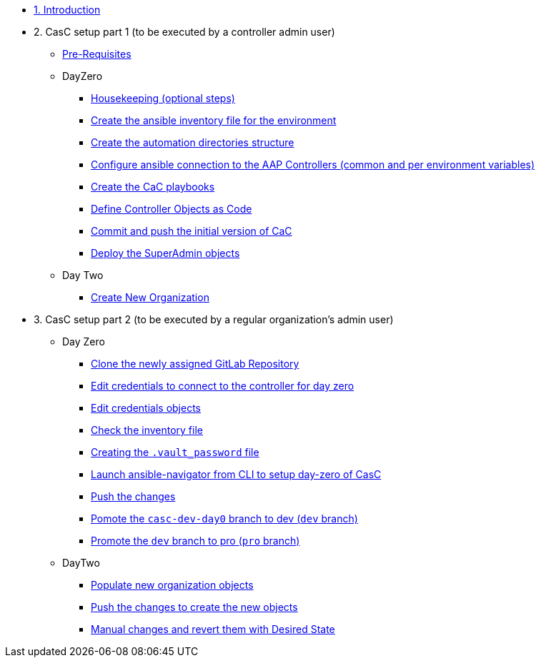 :sectnums:

* xref:index.adoc#_quick_introduction_to_cac[1. Introduction]

* 2. CasC setup part 1 (to be executed by a controller admin user)
** xref:021-initial-dir-and-files.adoc#_pre_requisites[Pre-Requisites]
** DayZero
*** xref:021-initial-dir-and-files.adoc#_housekeeping_optional_steps[Housekeeping (optional steps)]
*** xref:021-initial-dir-and-files.adoc#_create_the_ansible_inventory_file_for_the_environment[Create the ansible inventory file for the environment]
*** xref:021-initial-dir-and-files.adoc#_create_the_automation_directories_structure[Create the automation directories structure]
*** xref:021-initial-dir-and-files.adoc#_configure_ansible_connection_to_the_aap_controllers_common_and_per_environment_variables[Configure ansible connection to the AAP Controllers (common and per environment variables)]
*** xref:021-initial-dir-and-files.adoc#_create_the_cac_playbooks[Create the CaC playbooks]
*** xref:021-initial-dir-and-files.adoc#_define_controller_objects_as_code[Define Controller Objects as Code]
*** xref:021-initial-dir-and-files.adoc#_commit_and_push_the_initial_version_of_cac[Commit and push the initial version of CaC]
*** xref:022-deploy-superadmin-objects.adoc[Deploy the SuperAdmin objects]
** Day Two
*** xref:023-superadmin-create-new-organization.adoc[Create New Organization]
// ** xref:02-deploy.adoc#package[Populate SuperAdmin]
// ** xref:02-deploy.adoc#deploy[Encrypt Vault]
// ** xref:02-deploy.adoc#deploy[Special config]
// ** xref:02-deploy.adoc#deploy[Test]

* 3. CasC setup part 2 (to be executed by a regular organization's admin user)
** Day Zero
*** xref:031-regularuser-day-zero.adoc[Clone the newly assigned GitLab Repository]
*** xref:031-regularuser-day-zero.adoc#_edit_credentials_to_connect_to_the_controller_for_day_zero[Edit credentials to connect to the controller for day zero]
*** xref:031-regularuser-day-zero.adoc#_edit_credentials_objects[Edit credentials objects]
*** xref:031-regularuser-day-zero.adoc#_check_the_inventory_file[Check the inventory file]
*** xref:031-regularuser-day-zero.adoc#_creating_the_vault_password_file[Creating the `.vault_password` file]
*** xref:031-regularuser-day-zero.adoc#_launch_ansible_navigator_from_cli_to_setup_day_zero_of_casc[Launch ansible-navigator from CLI to setup day-zero of CasC]
*** xref:031-regularuser-day-zero.adoc#_push_the_changes[Push the changes]
*** xref:031-regularuser-day-zero.adoc#_pomote_the_casc_dev_day0_branch_to_dev_dev_branch[Pomote the `casc-dev-day0` branch to dev (`dev` branch)]
*** xref:031-regularuser-day-zero.adoc#_promote_the_dev_branch_to_pro_pro_branch[Promote the `dev` branch to pro (`pro` branch)]
** DayTwo
*** xref:032-regularuser-day-two.adoc[Populate new organization objects]
*** xref:033-regularuser-day-two-deploy-objects.adoc[Push the changes to create the new objects]
*** xref:034-regularuser-day-two-manual-change.adoc[Manual changes and revert them with Desired State]
